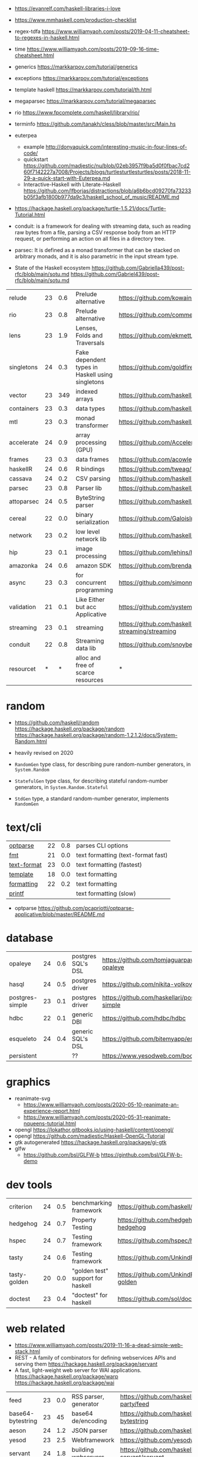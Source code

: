 - https://evanrelf.com/haskell-libraries-i-love
- https://www.mmhaskell.com/production-checklist
- regex-tdfa https://www.williamyaoh.com/posts/2019-04-11-cheatsheet-to-regexes-in-haskell.html
- time https://www.williamyaoh.com/posts/2019-09-16-time-cheatsheet.html
- generics https://markkarpov.com/tutorial/generics
- exceptions https://markkarpov.com/tutorial/exceptions
- template haskell https://markkarpov.com/tutorial/th.html
- megaparsec https://markkarpov.com/tutorial/megaparsec

- rio https://www.fpcomplete.com/haskell/library/rio/
- terminfo https://github.com/tanakh/cless/blob/master/src/Main.hs
- euterpea
  - example http://donyaquick.com/interesting-music-in-four-lines-of-code/
  - quickstart https://github.com/madjestic/nu/blob/02eb3957f9ba5d0f0fbac7cd260f7142227a7008/Projects/blogs/turtlesturtlesturtles/posts/2018-11-29-a-quick-start-with-Euterpea.md
  - Interactive-Haskell with Literate-Haskell https://github.com/lfborjas/distractions/blob/a6b6bcd09270fa73233b05f3afb1800b977da9c3/haskell_school_of_music/README.md
- https://hackage.haskell.org/package/turtle-1.5.21/docs/Turtle-Tutorial.html
- conduit: is a framework for dealing with streaming data, such as reading raw bytes from a file, parsing a CSV response body from an HTTP request, or performing an action on all files in a directory tree. 
- parsec: It is defined as a monad transformer that can be stacked on arbitrary monads, and it is also parametric in the input stream type.
- State of the Haskell ecosystem https://github.com/Gabriella439/post-rfc/blob/main/sotu.md https://github.com/Gabriel439/post-rfc/blob/main/sotu.md

|------------+----+-----+--------------------------------------------------+------------------------------------------------|
| relude     | 23 | 0.6 | Prelude alternative                              | https://github.com/kowainik/relude             |
| rio        | 23 | 0.8 | Prelude alternative                              | https://github.com/commercialhaskell/rio       |
| lens       | 23 | 1.9 | Lenses, Folds and Traversals                     | https://github.com/ekmett/lens/                |
| singletons | 24 | 0.3 | Fake dependent types in Haskell using singletons | https://github.com/goldfirere/singletons       |
| vector     | 23 | 349 | indexed arrays                                   | https://github.com/haskell/vector              |
| containers | 23 | 0.3 | data types                                       | https://github.com/haskell/containers          |
| mtl        | 23 | 0.3 | monad transformer                                | https://github.com/haskell/mtl                 |
| accelerate | 24 | 0.9 | array processing (GPU)                           | https://github.com/AccelerateHS/accelerate/    |
| frames     | 23 | 0.3 | data frames                                      | https://github.com/acowley/Frames              |
|------------+----+-----+--------------------------------------------------+------------------------------------------------|
| haskellR   | 24 | 0.6 | R bindings                                       | https://github.com/tweag/HaskellR              |
| cassava    | 24 | 0.2 | CSV parsing                                      | https://github.com/haskell-hvr/cassava         |
| parsec     | 23 | 0.8 | Parser lib                                       | https://github.com/haskell/parsec              |
| attoparsec | 24 | 0.5 | ByteString parser                                | https://github.com/haskell/attoparsec          |
| cereal     | 22 | 0.0 | binary serialization                             | https://github.com/GaloisInc/cereal            |
| network    | 23 | 0.2 | low level network lib                            | https://github.com/haskell/network             |
| hip        | 23 | 0.1 | image processing                                 | https://github.com/lehins/hip                  |
| amazonka   | 24 | 0.6 | amazon SDK                                       | https://github.com/brendanhay/amazonka         |
|------------+----+-----+--------------------------------------------------+------------------------------------------------|
| async      | 23 | 0.3 | for concurrent programming                       | https://github.com/simonmar/async              |
| validation | 21 | 0.1 | Like Either but acc Applicative                  | https://github.com/system-f/validation         |
| streaming  | 23 | 0.1 | streaming                                        | https://github.com/haskell-streaming/streaming |
| conduit    | 22 | 0.8 | Streaming data lib                               | https://github.com/snoyberg/conduit            |
| resourcet  |  * |   * | alloc and free of scarce resources               | *                                              |
|------------+----+-----+--------------------------------------------------+------------------------------------------------|
* random

- https://github.com/haskell/random
  https://hackage.haskell.org/package/random
  https://hackage.haskell.org/package/random-1.2.1.2/docs/System-Random.html

- heavily revised on 2020

- =RandomGen= type class, for describing pure random-number generators, in =System.Random=
- =StatefulGen= type class, for describing stateful random-number generators, in =System.Random.Stateful=
- =StdGen= type, a standard random-number generator, implements =RandomGen=

* text/cli
|-------------+----+-----+------------------------------------|
| [[https://github.com/pcapriotti/optparse-applicative][optparse]]    | 22 | 0.8 | parses CLI options                 |
| [[https://github.com/cdornan/fmt][fmt]]         | 21 | 0.0 | text formatting (text-format fast) |
| [[https://github.com/haskell/text-format][text-format]] | 23 | 0.0 | text formatting (fastest)          |
| [[https://github.com/tibbe/template][template]]    | 18 | 0.0 | text formatting                    |
| [[https://github.com/AJChapman/formatting][formatting]]  | 22 | 0.2 | text formatting                    |
| [[https://hackage.haskell.org/package/base-4.19.1.0/docs/Text-Printf.html][printf]]      |    |     | text formatting (slow)             |
|-------------+----+-----+------------------------------------|
- optparse https://github.com/pcapriotti/optparse-applicative/blob/master/README.md
* database
|-----------------+----+-----+--------------------+-------------------------------------------------|
| opaleye         | 24 | 0.6 | postgres SQL's DSL | https://github.com/tomjaguarpaw/haskell-opaleye |
| hasql           | 24 | 0.5 | postgres driver    | https://github.com/nikita-volkov/hasql          |
| postgres-simple | 23 | 0.1 | postgres driver    | https://github.com/haskellari/postgresql-simple |
| hdbc            | 22 | 0.1 | generic DBI        | https://github.com/hdbc/hdbc                    |
| esqueleto       | 24 | 0.4 | generic SQL's DSL  | https://github.com/bitemyapp/esqueleto          |
| persistent      |    |     | ??                 | https://www.yesodweb.com/book/persistent        |
|-----------------+----+-----+--------------------+-------------------------------------------------|
* graphics
- reanimate-svg
  - https://www.williamyaoh.com/posts/2020-05-10-reanimate-an-experience-report.html
  - https://www.williamyaoh.com/posts/2020-05-31-reanimate-nqueens-tutorial.html
- opengl https://lokathor.gitbooks.io/using-haskell/content/opengl/
- opengl https://github.com/madjestic/Haskell-OpenGL-Tutorial
- gtk autogenerated https://hackage.haskell.org/package/gi-gtk
- glfw
  - https://github.com/bsl/GLFW-b
    https://ginthub.com/bsl/GLFW-b-demo
* dev tools
|--------------+----+-----+-----------------------------------+-------------------------------------------------|
| criterion    | 24 | 0.5 | benchmarking framework            | https://github.com/haskell/criterion            |
| hedgehog     | 24 | 0.7 | Property Testing                  | https://github.com/hedgehogqa/haskell-hedgehog  |
| hspec        | 24 | 0.7 | Testing framework                 | https://github.com/hspec/hspec                  |
| tasty        | 24 | 0.6 | Testing framework                 | https://github.com/UnkindPartition/tasty        |
| tasty-golden | 20 | 0.0 | "golden test" support for haskell | https://github.com/UnkindPartition/tasty-golden |
| doctest      | 23 | 0.4 | "doctest" for haskell             | https://github.com/sol/doctest                  |
|--------------+----+-----+-----------------------------------+-------------------------------------------------|
* web related
- https://www.williamyaoh.com/posts/2019-11-16-a-dead-simple-web-stack.html
- REST - A family of combinators for defining webservices APIs and serving them
  https://hackage.haskell.org/package/servant
- A fast, light-weight web server for WAI applications.
  https://hackage.haskell.org/package/warp
  https://hackage.haskell.org/package/wai
|-------------------+----+-----+-----------------------+----------------------------------------------|
| feed              | 23 | 0.0 | RSS parser, generator | https://github.com/haskell-party/feed        |
| base64-bytestring | 23 |  45 | base64 de/encoding    | https://github.com/haskell/base64-bytestring |
| aeson             | 24 | 1.2 | JSON parser           | https://github.com/haskell/aeson             |
| yesod             | 23 | 2.5 | Webframework          | https://github.com/yesodweb/yesod            |
| servant           | 24 | 1.8 | building webservers   | https://github.com/haskell-servant/servant   |
| http              | 24 | 0.3 | http client           | https://github.com/mrkkrp/req                |
| blaze-html        | 24 | 0.2 | html DSL              | https://github.com/jaspervdj/blaze-html      |
|-------------------+----+-----+-----------------------+----------------------------------------------|
** aeson

- https://www.williamyaoh.com/posts/2019-10-19-a-cheatsheet-to-json-handling.html
- https://www.fpcomplete.com/haskell/library/aeson/
- 19 https://williamyaoh.com/posts/2019-10-19-a-cheatsheet-to-json-handling.html
- 19 https://dev.to/piq9117/haskell-encoding-and-decoding-json-with-aeson-5d7n
- 18 https://github.com/neongreen/artyom.me/blob/master/posts/aeson.md
- 17 https://mmhaskell.com/blog/2017/6/5/flexible-data-with-aeson
- 15 https://web.archive.org/web/20201121162141mp_/https://artyom.me/aeson
- 15 https://www.schoolofhaskell.com/school/starting-with-haskell/libraries-and-frameworks/text-manipulation/json

* lens
- https://chrispenner.ca/posts/advent-of-optics-01
- https://chrispenner.ca/posts/advent-of-optics-02
- https://chrispenner.ca/posts/advent-of-optics-03
- https://chrispenner.ca/posts/advent-of-optics-04
- https://chrispenner.ca/posts/algebraic
- https://chrispenner.ca/posts/kaleidoscopes

* transformers / mtl

- https://en.wikibooks.org/wiki/Haskell/Monad_transformers
- https://www.williamyaoh.com/posts/2023-07-01-why-monad-transformers-matter.html

** MaybeT

#+begin_src haskell
  newtype MaybeT m a
    = MaybeT { runMaybeT :: m (Maybe a) }

  instance (Monad m) => Monad (MaybeT m) where
    return  = lift . return
    x >>= f = MaybeT $ do
      v <- runMaybeT x
      case v of
        Nothing -> return Nothing
        Just y -> runMaybeT (f y)
#+end_src

** mlt / Control.Monad.Reader

https://mmhaskell.com/monads/reader-writer

- for when you have to ~pass-through~ a variable (without touching) as a parameter through several functions, only to be used on a nested function

- to (runReader, ask)
  #+begin_src haskell
    main :: IO ()
    main = do
      env <- loadEnv
      let str = runReader func1 env -- !!!!
      print str

    func1 :: Reader Environment String
    func1 = do
      res <- func2
      return ("Result: " ++ show res)

    func2 :: Reader Environment String
    func2 = do
      env <- ask -- unwraps env !!!!!!!
      let res3 = func3 env
      return (2 + floor res3)

    func3 :: Environment -> Float
  #+end_src

** https://mmhaskell.com/monads/transformers

#+begin_src haskell
  login :: String -> String -> String -> IO ()
  readEmail :: MaybeT IO String
  readUserName :: MaybeT IO String
  readPassword :: MaybeT IO String
  readPassword = MaybeT $ do
    putStrLn "Please enter your Password!"
    str <- getLine
    if length str < 8 || null (filter isUpper str) || null (filter isLower str)
      then return Nothing
      else return $ Just str

  main :: IO ()
  main = do
    maybeCreds <- runMaybeT $ do
      usr <- readUserName
      pass <- readPassword
      email <- readEmail
      return (usr, email, pass)
    case maybeCreds of
      Nothing -> print "Couldn't login!"
      Just (u,e,p) -> login u e p
#+end_src

** https://www.williamyaoh.com/posts/2023-06-10-monad-transformers-101.html
  - MT are essentially functions that
    - take in a monad
    - and return an "augmented" monad with extra capabilities
  - When faced a type like "IO (Maybe a)"
  - Instead of having to do the work manually of
    1) creating a newtype to deal with the unwrapping/short-circuiting
       #+begin_src haskell
         newtype MaybeIO a = MaybeIO { runMaybeIO :: IO (Maybe a) }
       #+end_src
    2) writting a Functor,Applicative,Monad instance
    3) in order to get a new ~bind~ and be able to just "<-" away
       #+begin_src haskell
         validateForm :: Int -> String -> MaybeIO (Int, String)
         validateForm rawData1 rawData2 = do
           data1 <- validateData1 rawData1
           data2 <- validateData2 rawData2
           pure (data1, data2)
       #+end_src
  - We create a more generic newtype
    #+begin_src haskell
      newtype MaybeT m a
        = MaybeT { runMaybeT :: m (Maybe a) }
    #+end_src
  - transformers style
    #+begin_src haskell
      instance MonadTrans MaybeT where
        lift = MaybeT . fmap Just

      instance MonadTrans (StateT s) where
        lift m = StateT (\s -> fmap ((,) s) m)
    #+end_src

